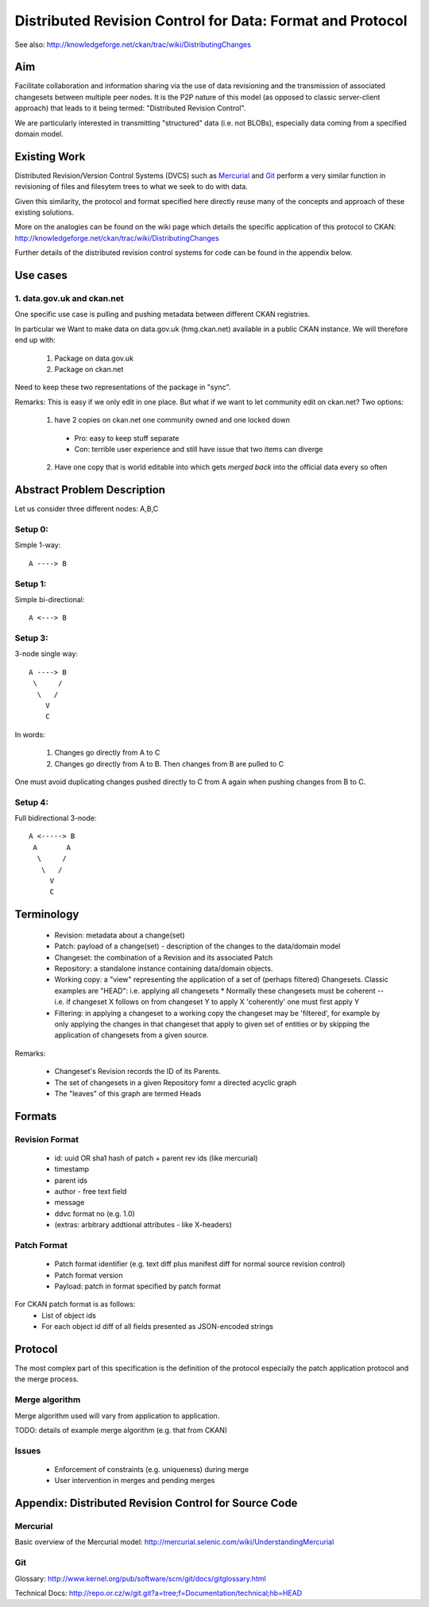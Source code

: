 ==========================================================
Distributed Revision Control for Data: Format and Protocol
==========================================================

See also: http://knowledgeforge.net/ckan/trac/wiki/DistributingChanges

Aim
===

Facilitate collaboration and information sharing via the use of data
revisioning and the transmission of associated changesets between multiple peer
nodes. It is the P2P nature of this model (as opposed to classic server-client
approach) that leads to it being termed: "Distributed Revision Control".

We are particularly interested in transmitting "structured" data (i.e. not
BLOBs), especially data coming from a specified domain model.


Existing Work
=============

Distributed Revision/Version Control Systems (DVCS) such as Mercurial_ and Git_
perform a very similar function in revisioning of files and filesytem trees to
what we seek to do with data.

Given this similarity, the protocol and format specified here directly reuse
many of the concepts and approach of these existing solutions.

More on the analogies can be found on the wiki page which details the specific
application of this protocol to CKAN:
http://knowledgeforge.net/ckan/trac/wiki/DistributingChanges 

Further details of the distributed revision control systems for code can be
found in the appendix below.

.. _Mercurial: http://mercurial.selenic.com/
.. _Git: http://git-scm.com/


Use cases
=========

1. data.gov.uk and ckan.net
---------------------------

One specific use case is pulling and pushing metadata between different CKAN
registries.

In particular we Want to make data on data.gov.uk (hmg.ckan.net) available in a
public CKAN instance. We will therefore end up with:

  1. Package on data.gov.uk
  2. Package on ckan.net

Need to keep these two representations of the package in "sync".

Remarks: This is easy if we only edit in one place.  But what if we want to let
community edit on ckan.net? Two options:

  1. have 2 copies on ckan.net one community owned and one locked down

    * Pro: easy to keep stuff separate

    * Con: terrible user experience and still have issue that two items can
      diverge

  2. Have one copy that is world editable into which gets *merged back* into
     the official data every so often


Abstract Problem Description
============================

Let us consider three different nodes: A,B,C

Setup 0:
--------

Simple 1-way::

  A ----> B

Setup 1:
--------

Simple bi-directional::

  A <---> B

Setup 3:
--------

3-node single way::

  A ----> B
   \     /
    \   /
      V
      C

In words:

  1. Changes go directly from A to C
  2. Changes go directly from A to B. Then changes from B are pulled to C

One must avoid duplicating changes pushed directly to C from A again when pushing changes from B to C.

Setup 4:
--------

Full bidirectional 3-node::

  A <-----> B
   A       A
    \     / 
     \   /
       V
       C

Terminology
===========

  * Revision: metadata about a change(set)
  * Patch: payload of a change(set) - description of the changes to the
    data/domain model 
  * Changeset: the combination of a Revision and its associated Patch
  * Repository: a standalone instance containing data/domain objects.
  * Working copy: a "view" representing the application of a set of (perhaps filtered) Changesets. Classic examples are "HEAD": i.e. applying all changesets 
    * Normally these changesets must be coherent -- i.e. if changeset X follows on from changeset Y to apply X 'coherently' one must first apply Y
  * Filtering: in applying a changeset to a working copy the changeset may be 'filtered', for example by only applying the changes in that changeset that apply to given set of entities or by skipping the application of changesets from a given source.

Remarks:

  * Changeset's Revision records the ID of its Parents.
  * The set of changesets in a given Repository fomr a directed acyclic graph
  * The "leaves" of this graph are termed Heads

Formats
=======

Revision Format
---------------

  * id: uuid OR sha1 hash of patch + parent rev ids (like mercurial)
  * timestamp
  * parent ids
  * author - free text field
  * message
  * ddvc format no (e.g. 1.0)
  * (extras: arbitrary addtional attributes - like X-headers)

Patch Format
------------

  * Patch format identifier (e.g. text diff plus manifest diff for normal
    source revision control)
  * Patch format version
  * Payload: patch in format specified by patch format

For CKAN patch format is as follows:
  * List of object ids
  * For each object id diff of all fields presented as JSON-encoded strings


Protocol
========

The most complex part of this specification is the definition of the protocol
especially the patch application protocol and the merge process.

Merge algorithm
---------------

Merge algorithm used will vary from application to application.

TODO: details of example merge algorithm (e.g. that from CKAN)

Issues
------

  * Enforcement of constraints (e.g. uniqueness) during merge
  * User intervention in merges and pending merges


Appendix: Distributed Revision Control for Source Code
======================================================

Mercurial
---------

Basic overview of the Mercurial model: http://mercurial.selenic.com/wiki/UnderstandingMercurial

Git
---

Glossary: http://www.kernel.org/pub/software/scm/git/docs/gitglossary.html

Technical Docs: http://repo.or.cz/w/git.git?a=tree;f=Documentation/technical;hb=HEAD

